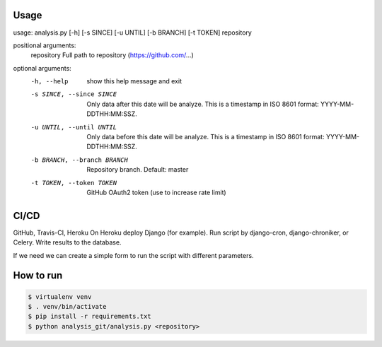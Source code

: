 .. raw:: html

    <p align="center">
      <a href="https://travis-ci.org/Takinado/analysis_github">
        <img src="https://travis-ci.org/Takinado/analysis_github.svg?branch=master" alt="Build Status">
      </a>
    </p>


Usage
=============

usage: analysis.py [-h] [-s SINCE] [-u UNTIL] [-b BRANCH] [-t TOKEN] repository

positional arguments:
  repository            Full path to repository (https://github.com/...)

optional arguments:
  -h, --help            show this help message and exit
  -s SINCE, --since SINCE
                        Only data after this date will be analyze. This is a timestamp in ISO 8601 format: YYYY-MM-DDTHH:MM:SSZ.
  -u UNTIL, --until UNTIL
                        Only data before this date will be analyze. This is a timestamp in ISO 8601 format: YYYY-MM-DDTHH:MM:SSZ.
  -b BRANCH, --branch BRANCH
                        Repository branch. Default: master
  -t TOKEN, --token TOKEN
                        GitHub OAuth2 token (use to increase rate limit)



CI/CD
======================
GitHub, Travis-CI, Heroku
On Heroku deploy Django (for example).
Run script by django-cron, django-chroniker, or Celery.
Write results to the database.

If we need we can create a simple form to run the script with different parameters.


How to run
=======================

.. code-block:: bash

    $ virtualenv venv
    $ . venv/bin/activate
    $ pip install -r requirements.txt
    $ python analysis_git/analysis.py <repository>
